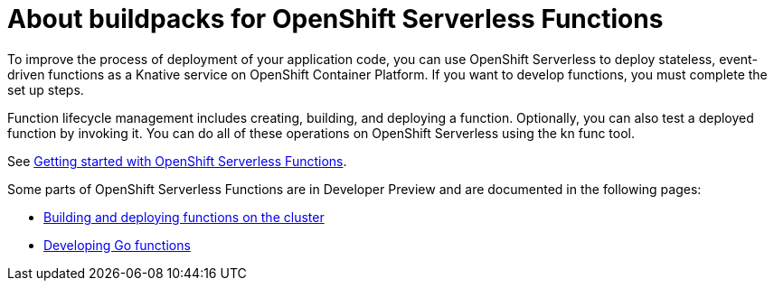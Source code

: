 = About buildpacks for OpenShift Serverless Functions

To improve the process of deployment of your application code, you can use OpenShift Serverless to deploy stateless, event-driven functions as a Knative service on OpenShift Container Platform. If you want to develop functions, you must complete the set up steps.

Function lifecycle management includes creating, building, and deploying a function. Optionally, you can also test a deployed function by invoking it. You can do all of these operations on OpenShift Serverless using the kn func tool.


See link:https://docs.openshift.com/container-platform/4.11/serverless/functions/serverless-functions-getting-started.html#serverless-functions-getting-started[Getting started with OpenShift Serverless Functions].

:FunctionsProductName: OpenShift Serverless Functions

Some parts of {FunctionsProductName} are in Developer Preview and are documented in the following pages:

* xref:functions/serverless-functions-buildpacks.adoc[Building and deploying functions on the cluster]
* xref:functions/serverless-developing-go-functions.adoc[Developing Go functions]
